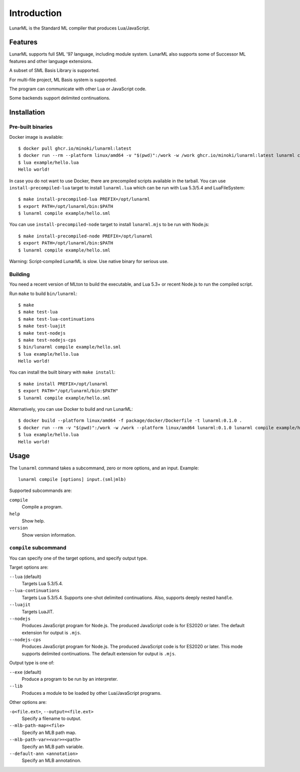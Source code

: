 Introduction
============

LunarML is the Standard ML compiler that produces Lua/JavaScript.

Features
--------

LunarML supports full SML '97 language, including module system.
LunarML also supports some of Successor ML features and other language extensions.

A subset of SML Basis Library is supported.

For multi-file project, ML Basis system is supported.

The program can communicate with other Lua or JavaScript code.

Some backends support delimited continuations.

Installation
------------

Pre-built binaries
^^^^^^^^^^^^^^^^^^

Docker image is available::

  $ docker pull ghcr.io/minoki/lunarml:latest
  $ docker run --rm --platform linux/amd64 -v "$(pwd)":/work -w /work ghcr.io/minoki/lunarml:latest lunarml compile example/hello.sml
  $ lua example/hello.lua
  Hello world!

In case you do not want to use Docker, there are precompiled scripts available in the tarball.
You can use ``install-precompiled-lua`` target to install ``lunarml.lua`` which can be run with Lua 5.3/5.4 and LuaFileSystem::

  $ make install-precompiled-lua PREFIX=/opt/lunarml
  $ export PATH=/opt/lunarml/bin:$PATH
  $ lunarml compile example/hello.sml

You can use ``install-precompiled-node`` target to install ``lunarml.mjs`` to be run with Node.js::

  $ make install-precompiled-node PREFIX=/opt/lunarml
  $ export PATH=/opt/lunarml/bin:$PATH
  $ lunarml compile example/hello.sml

Warning: Script-compiled LunarML is slow. Use native binary for serious use.

Building
^^^^^^^^

You need a recent version of MLton to build the executable, and Lua 5.3+ or recent Node.js to run the compiled script.

Run ``make`` to build ``bin/lunarml``::

  $ make
  $ make test-lua
  $ make test-lua-continuations
  $ make test-luajit
  $ make test-nodejs
  $ make test-nodejs-cps
  $ bin/lunarml compile example/hello.sml
  $ lua example/hello.lua
  Hello world!

You can install the built binary with ``make install``::

  $ make install PREFIX=/opt/lunarml
  $ export PATH="/opt/lunarml/bin:$PATH"
  $ lunarml compile example/hello.sml

Alternatively, you can use Docker to build and run LunarML::

  $ docker build --platform linux/amd64 -f package/docker/Dockerfile -t lunarml:0.1.0 .
  $ docker run --rm -v "$(pwd)":/work -w /work --platform linux/amd64 lunarml:0.1.0 lunarml compile example/hello.sml
  $ lua example/hello.lua
  Hello world!

Usage
-----

The ``lunarml`` command takes a subcommand, zero or more options, and an input.
Example::

  lunarml compile [options] input.(sml|mlb)

Supported subcommands are:

``compile``
  Compile a program.

``help``
  Show help.

``version``
  Show version information.

``compile`` subcommand
^^^^^^^^^^^^^^^^^^^^^^

You can specify one of the target options, and specify output type.

Target options are:

``--lua`` (default)
  Targets Lua 5.3/5.4.

``--lua-continuations``
  Targets Lua 5.3/5.4.
  Supports one-shot delimited continuations.
  Also, supports deeply nested ``handle``.

``--luajit``
  Targets LuaJIT.

``--nodejs``
  Produces JavaScript program for Node.js.
  The produced JavaScript code is for ES2020 or later.
  The default extension for output is ``.mjs``.

``--nodejs-cps``
  Produces JavaScript program for Node.js.
  The produced JavaScript code is for ES2020 or later.
  This mode supports delimited continuations.
  The default extension for output is ``.mjs``.

Output type is one of:

``--exe`` (default)
  Produce a program to be run by an interpreter.

``--lib``
  Produces a module to be loaded by other Lua/JavaScript programs.

Other options are:

``-o<file.ext>``, ``--output=<file.ext>``
  Specify a filename to output.

``--mlb-path-map=<file>``
  Specify an MLB path map.

``--mlb-path-var=<var>=<path>``
  Specify an MLB path variable.

``--default-ann <annotation>``
  Specify an MLB annotatinon.

